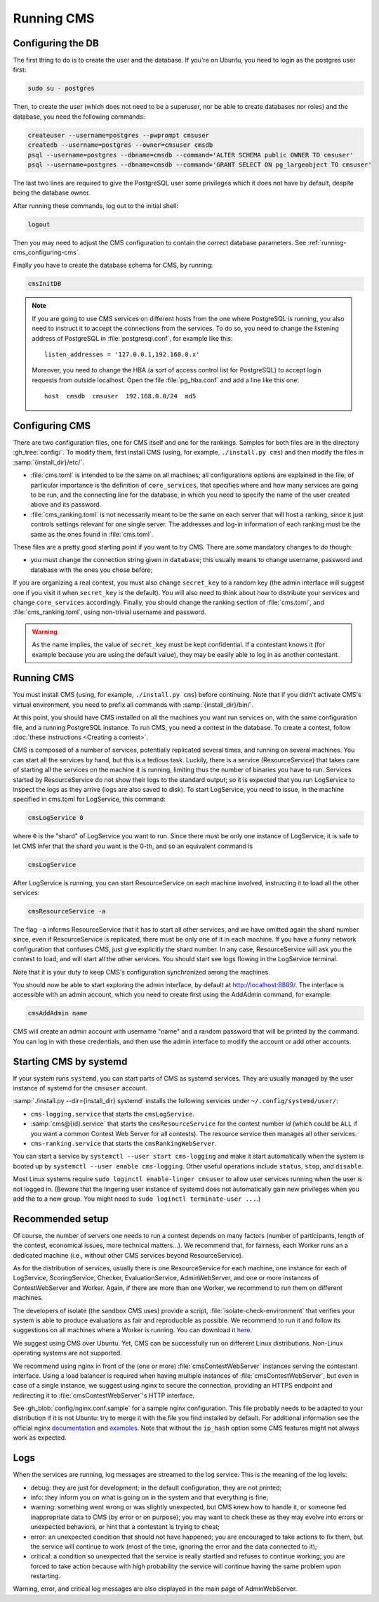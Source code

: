 Running CMS
***********

Configuring the DB
==================

The first thing to do is to create the user and the database. If you're on Ubuntu, you need to login as the postgres user first:

.. sourcecode:: bash

    sudo su - postgres

Then, to create the user (which does not need to be a superuser, nor be able to create databases nor roles) and the database, you need the following commands:

.. sourcecode:: bash

    createuser --username=postgres --pwprompt cmsuser
    createdb --username=postgres --owner=cmsuser cmsdb
    psql --username=postgres --dbname=cmsdb --command='ALTER SCHEMA public OWNER TO cmsuser'
    psql --username=postgres --dbname=cmsdb --command='GRANT SELECT ON pg_largeobject TO cmsuser'

The last two lines are required to give the PostgreSQL user some privileges which it does not have by default, despite being the database owner.

After running these commands, log out to the initial shell:

.. sourcecode:: bash

    logout

Then you may need to adjust the CMS configuration to contain the correct database parameters. See :ref:`running-cms_configuring-cms`.

Finally you have to create the database schema for CMS, by running:

.. sourcecode:: bash

    cmsInitDB

.. note::

    If you are going to use CMS services on different hosts from the one where PostgreSQL is running, you also need to instruct it to accept the connections from the services. To do so, you need to change the listening address of PostgreSQL in :file:`postgresql.conf`, for example like this::

        listen_addresses = '127.0.0.1,192.168.0.x'

    Moreover, you need to change the HBA (a sort of access control list for PostgreSQL) to accept login requests from outside localhost. Open the file :file:`pg_hba.conf` and add a line like this one::

        host  cmsdb  cmsuser  192.168.0.0/24  md5


.. _running-cms_configuring-cms:

Configuring CMS
===============

There are two configuration files, one for CMS itself and one for the rankings. Samples for both files are in the directory :gh_tree:`config/`. To modify them, first install CMS (using, for example, ``./install.py cms``) and then modify the files in :samp:`{install_dir}/etc/`.

* :file:`cms.toml` is intended to be the same on all machines; all configurations options are explained in the file; of particular importance is the definition of ``core_services``, that specifies where and how many services are going to be run, and the connecting line for the database, in which you need to specify the name of the user created above and its password.

* :file:`cms_ranking.toml` is not necessarily meant to be the same on each server that will host a ranking, since it just controls settings relevant for one single server. The addresses and log-in information of each ranking must be the same as the ones found in :file:`cms.toml`.

These files are a pretty good starting point if you want to try CMS. There are some mandatory changes to do though:

* you must change the connection string given in ``database``; this usually means to change username, password and database with the ones you chose before;

If you are organizing a real contest, you must also change ``secret_key`` to a random key (the admin interface will suggest one if you visit it when ``secret_key`` is the default). You will also need to think about how to distribute your services and change ``core_services`` accordingly. Finally, you should change the ranking section of :file:`cms.toml`, and :file:`cms_ranking.toml`, using non-trivial username and password.

.. warning::

   As the name implies, the value of ``secret_key`` must be kept confidential. If a contestant knows it (for example because you are using the default value), they may be easily able to log in as another contestant.

Running CMS
===========

You must install CMS (using, for example, ``./install.py cms``) before continuing. Note that if you didn't activate CMS's virtual environment, you need to prefix all commands with :samp:`{install_dir}/bin/`.

At this point, you should have CMS installed on all the machines you want run services on, with the same configuration file, and a running PostgreSQL instance. To run CMS, you need a contest in the database. To create a contest, follow :doc:`these instructions <Creating a contest>`.

CMS is composed of a number of services, potentially replicated several times, and running on several machines. You can start all the services by hand, but this is a tedious task. Luckily, there is a service (ResourceService) that takes care of starting all the services on the machine it is running, limiting thus the number of binaries you have to run. Services started by ResourceService do not show their logs to the standard output; so it is expected that you run LogService to inspect the logs as they arrive (logs are also saved to disk). To start LogService, you need to issue, in the machine specified in cms.toml for LogService, this command:

.. sourcecode:: bash

    cmsLogService 0

where ``0`` is the "shard" of LogService you want to run. Since there must be only one instance of LogService, it is safe to let CMS infer that the shard you want is the 0-th, and so an equivalent command is

.. sourcecode:: bash

    cmsLogService

After LogService is running, you can start ResourceService on each machine involved, instructing it to load all the other services:

.. sourcecode:: bash

    cmsResourceService -a

The flag ``-a`` informs ResourceService that it has to start all other services, and we have omitted again the shard number since, even if ResourceService is replicated, there must be only one of it in each machine. If you have a funny network configuration that confuses CMS, just give explicitly the shard number. In any case, ResourceService will ask you the contest to load, and will start all the other services. You should start see logs flowing in the LogService terminal.

Note that it is your duty to keep CMS's configuration synchronized among the machines.

You should now be able to start exploring the admin interface, by default at http://localhost:8889/. The interface is accessible with an admin account, which you need to create first using the AddAdmin command, for example:

.. sourcecode:: bash

    cmsAddAdmin name

CMS will create an admin account with username "name" and a random password that will be printed by the command. You can log in with these credentials, and then use the admin interface to modify the account or add other accounts.

.. _running-cms_recommended-setup:


Starting CMS by systemd
=======================

If your system runs ``systemd``, you can start parts of CMS as systemd services.
They are usually managed by the user instance of systemd for the ``cmsuser`` account.

:samp:`./install.py --dir={install_dir} systemd` installs the following
services under ``~/.config/systemd/user/``:

* ``cms-logging.service`` that starts the ``cmsLogService``.

* :samp:`cms@{id}.service` that starts the ``cmsResourceService`` for the contest number *id*
  (which could be ``ALL`` if you want a common Contest Web Server for all contests).
  The resource service then manages all other services.

* ``cms-ranking.service`` that starts the ``cmsRankingWebServer``.

You can start a service by ``systemctl --user start cms-logging`` and make it start
automatically when the system is booted up by ``systemctl --user enable cms-logging``.
Other useful operations include ``status``, ``stop``, and ``disable``.

Most Linux systems require ``sudo loginctl enable-linger cmsuser`` to allow user
services running when the user is not logged in. (Beware that the lingering user
instance of systemd does not automatically gain new privileges when you add the
to a new group. You might need to ``sudo loginctl terminate-user ...``.)


Recommended setup
=================

Of course, the number of servers one needs to run a contest depends on many factors (number of participants, length of the contest, economical issues, more technical matters...). We recommend that, for fairness, each Worker runs an a dedicated machine (i.e., without other CMS services beyond ResourceService).

As for the distribution of services, usually there is one ResourceService for each machine, one instance for each of LogService, ScoringService, Checker, EvaluationService, AdminWebServer, and one or more instances of ContestWebServer and Worker. Again, if there are more than one Worker, we recommend to run them on different machines.

The developers of isolate (the sandbox CMS uses) provide a script, :file:`isolate-check-environment` that verifies your system is able to produce evaluations as fair and reproducible as possible. We recommend to run it and follow its suggestions on all machines where a Worker is running. You can download it `here <https://github.com/ioi/isolate/blob/master/isolate-check-environment>`_.

We suggest using CMS over Ubuntu. Yet, CMS can be successfully run on different Linux distributions. Non-Linux operating systems are not supported.

We recommend using nginx in front of the (one or more) :file:`cmsContestWebServer` instances serving the contestant interface. Using a load balancer is required when having multiple instances of :file:`cmsContestWebServer`, but even in case of a single instance, we suggest using nginx to secure the connection, providing an HTTPS endpoint and redirecting it to :file:`cmsContestWebServer`'s HTTP interface.

See :gh_blob:`config/nginx.conf.sample` for a sample nginx configuration. This file probably needs to be adapted to your distribution if it is not Ubuntu: try to merge it with the file you find installed by default. For additional information see the official nginx `documentation <http://wiki.nginx.org/HttpUpstreamModule>`_ and `examples <http://wiki.nginx.org/LoadBalanceExample>`_. Note that without the ``ip_hash`` option some CMS features might not always work as expected.


Logs
====

When the services are running, log messages are streamed to the log
service. This is the meaning of the log levels:

- debug: they are just for development; in the default configuration, they are not printed;

- info: they inform you on what is going on in the system and that everything is fine;

- warning: something went wrong or was slightly unexpected, but CMS knew how to handle it, or someone fed inappropriate data to CMS (by error or on purpose); you may want to check these as they may evolve into errors or unexpected behaviors, or hint that a contestant is trying to cheat;

- error: an unexpected condition that should not have happened; you are encouraged to take actions to fix them, but the service will continue to work (most of the time, ignoring the error and the data connected to it);

- critical: a condition so unexpected that the service is really startled and refuses to continue working; you are forced to take action because with high probability the service will continue having the same problem upon restarting.

Warning, error, and critical log messages are also displayed in the main page of AdminWebServer.

